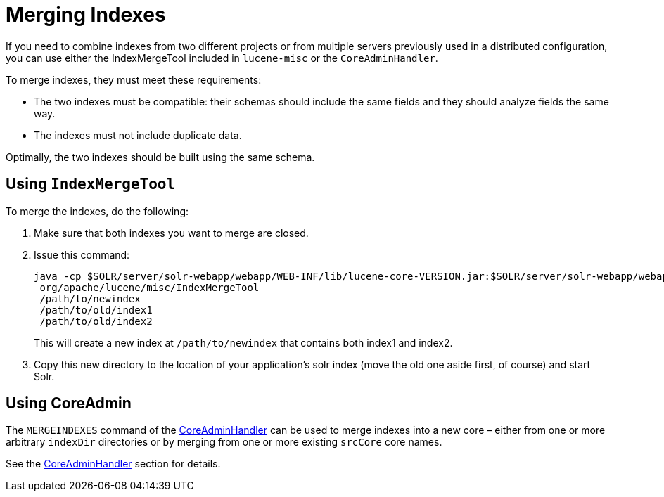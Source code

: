 Merging Indexes
===============
:page-shortname: merging-indexes
:page-permalink: merging-indexes.html

If you need to combine indexes from two different projects or from multiple servers previously used in a distributed configuration, you can use either the IndexMergeTool included in `lucene-misc` or the `CoreAdminHandler`.

To merge indexes, they must meet these requirements:

* The two indexes must be compatible: their schemas should include the same fields and they should analyze fields the same way.
* The indexes must not include duplicate data.

Optimally, the two indexes should be built using the same schema.

[[MergingIndexes-UsingIndexMergeTool]]
== Using `IndexMergeTool`

To merge the indexes, do the following:

1.  Make sure that both indexes you want to merge are closed.
2.  Issue this command:
+
[source,java]
----
java -cp $SOLR/server/solr-webapp/webapp/WEB-INF/lib/lucene-core-VERSION.jar:$SOLR/server/solr-webapp/webapp/WEB-INF/lib/lucene-misc-VERSION.jar
 org/apache/lucene/misc/IndexMergeTool
 /path/to/newindex
 /path/to/old/index1
 /path/to/old/index2
----
+
This will create a new index at `/path/to/newindex` that contains both index1 and index2.
3.  Copy this new directory to the location of your application's solr index (move the old one aside first, of course) and start Solr.

[[MergingIndexes-UsingCoreAdmin]]
== Using CoreAdmin

The `MERGEINDEXES` command of the <<coreadmin-api.adoc#CoreAdminAPI-MERGEINDEXES,CoreAdminHandler>> can be used to merge indexes into a new core – either from one or more arbitrary `indexDir` directories or by merging from one or more existing `srcCore` core names.

See the <<coreadmin-api.adoc#CoreAdminAPI-MERGEINDEXES,CoreAdminHandler>> section for details.
